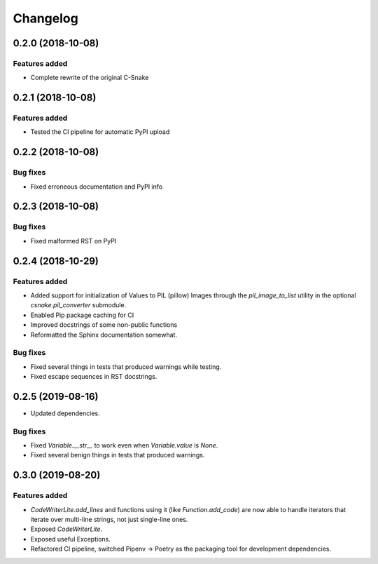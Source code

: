 Changelog
================

0.2.0 (2018-10-08)
------------------

Features added
~~~~~~~~~~~~~~

* Complete rewrite of the original C-Snake


0.2.1 (2018-10-08)
------------------

Features added
~~~~~~~~~~~~~~

* Tested the CI pipeline for automatic PyPI upload


0.2.2 (2018-10-08)
------------------

Bug fixes
~~~~~~~~~

* Fixed erroneous documentation and PyPI info


0.2.3 (2018-10-08)
------------------

Bug fixes
~~~~~~~~~

* Fixed malformed RST on PyPI

0.2.4 (2018-10-29)
------------------

Features added
~~~~~~~~~~~~~~

* Added support for initialization of Values to PIL (pillow) Images through the
  `pil_image_to_list` utility in the optional `csnake.pil_converter` submodule.
* Enabled Pip package caching for CI
* Improved docstrings of some non-public functions
* Reformatted the Sphinx documentation somewhat.

Bug fixes
~~~~~~~~~

* Fixed several things in tests that produced warnings while testing.
* Fixed escape sequences in RST docstrings.

0.2.5 (2019-08-16)
------------------

* Updated dependencies.

Bug fixes
~~~~~~~~~

* Fixed `Variable.__str__` to work even when `Variable.value` is `None`.
* Fixed several benign things in tests that produced warnings.

0.3.0 (2019-08-20)
------------------

Features added
~~~~~~~~~~~~~~
* `CodeWriterLite.add_lines` and functions using it (like `Function.add_code`) 
  are now able to handle iterators that iterate over multi-line strings, not
  just single-line ones.
* Exposed `CodeWriterLite`.
* Exposed useful Exceptions.
* Refactored CI pipeline, switched Pipenv → Poetry as the packaging tool for
  development dependencies.
